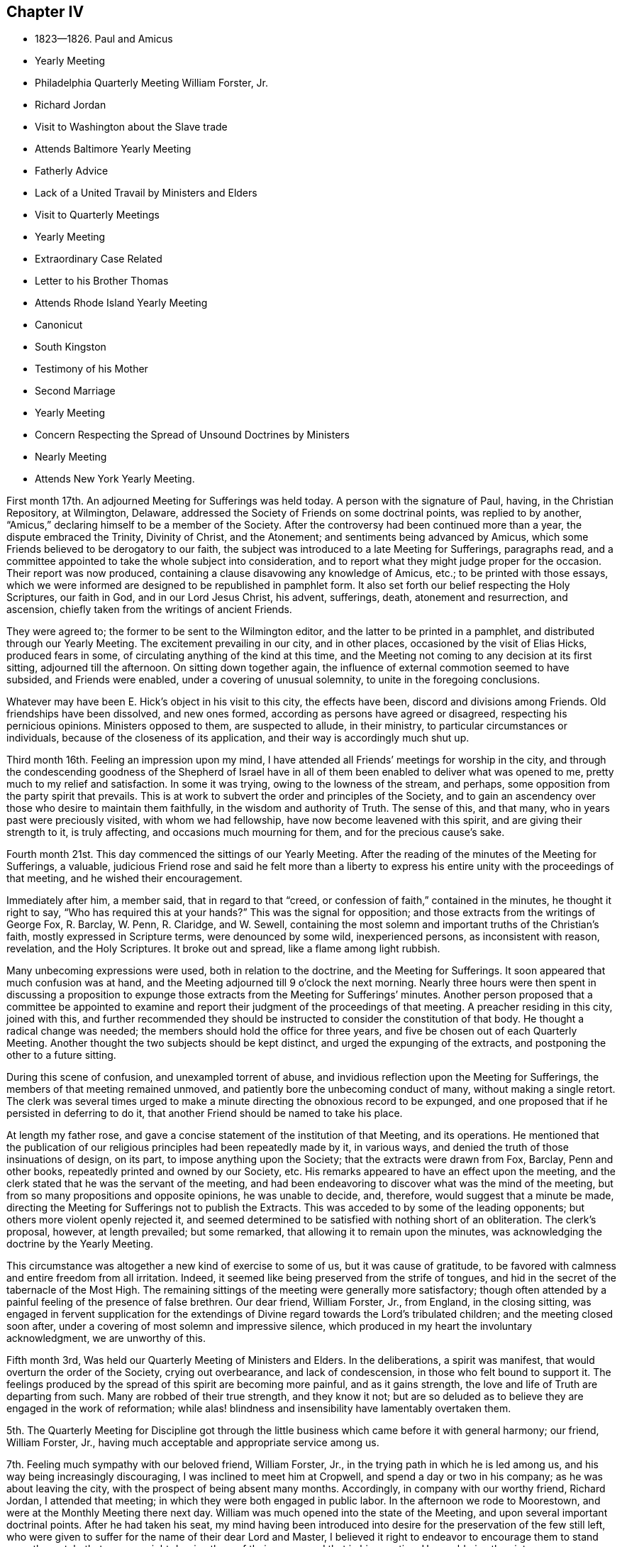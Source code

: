 == Chapter IV

[.chapter-synopsis]
* 1823--1826. Paul and Amicus
* Yearly Meeting
* Philadelphia Quarterly Meeting William Forster, Jr.
* Richard Jordan
* Visit to Washington about the Slave trade
* Attends Baltimore Yearly Meeting
* Fatherly Advice
* Lack of a United Travail by Ministers and Elders
* Visit to Quarterly Meetings
* Yearly Meeting
* Extraordinary Case Related
* Letter to his Brother Thomas
* Attends Rhode Island Yearly Meeting
* Canonicut
* South Kingston
* Testimony of his Mother
* Second Marriage
* Yearly Meeting
* Concern Respecting the Spread of Unsound Doctrines by Ministers
* Nearly Meeting
* Attends New York Yearly Meeting.

First month 17th. An adjourned Meeting for Sufferings was held today.
A person with the signature of Paul, having, in the Christian Repository, at Wilmington,
Delaware, addressed the Society of Friends on some doctrinal points,
was replied to by another, "`Amicus,`" declaring himself to be a member of the Society.
After the controversy had been continued more than a year,
the dispute embraced the Trinity, Divinity of Christ, and the Atonement;
and sentiments being advanced by Amicus,
which some Friends believed to be derogatory to our faith,
the subject was introduced to a late Meeting for Sufferings, paragraphs read,
and a committee appointed to take the whole subject into consideration,
and to report what they might judge proper for the occasion.
Their report was now produced,
containing a clause disavowing any knowledge of Amicus, etc.;
to be printed with those essays,
which we were informed are designed to be republished in pamphlet form.
It also set forth our belief respecting the Holy Scriptures, our faith in God,
and in our Lord Jesus Christ, his advent, sufferings, death, atonement and resurrection,
and ascension, chiefly taken from the writings of ancient Friends.

They were agreed to; the former to be sent to the Wilmington editor,
and the latter to be printed in a pamphlet, and distributed through our Yearly Meeting.
The excitement prevailing in our city, and in other places,
occasioned by the visit of Elias Hicks, produced fears in some,
of circulating anything of the kind at this time,
and the Meeting not coming to any decision at its first sitting,
adjourned till the afternoon.
On sitting down together again,
the influence of external commotion seemed to have subsided, and Friends were enabled,
under a covering of unusual solemnity, to unite in the foregoing conclusions.

Whatever may have been E. Hick`'s object in his visit to this city, the effects have been,
discord and divisions among Friends.
Old friendships have been dissolved, and new ones formed,
according as persons have agreed or disagreed, respecting his pernicious opinions.
Ministers opposed to them, are suspected to allude, in their ministry,
to particular circumstances or individuals, because of the closeness of its application,
and their way is accordingly much shut up.

Third month 16th. Feeling an impression upon my mind,
I have attended all Friends`' meetings for worship in the city,
and through the condescending goodness of the Shepherd of Israel have
in all of them been enabled to deliver what was opened to me,
pretty much to my relief and satisfaction.
In some it was trying, owing to the lowness of the stream, and perhaps,
some opposition from the party spirit that prevails.
This is at work to subvert the order and principles of the Society,
and to gain an ascendency over those who desire to maintain them faithfully,
in the wisdom and authority of Truth.
The sense of this, and that many, who in years past were preciously visited,
with whom we had fellowship, have now become leavened with this spirit,
and are giving their strength to it, is truly affecting,
and occasions much mourning for them, and for the precious cause`'s sake.

Fourth month 21st. This day commenced the sittings of our Yearly Meeting.
After the reading of the minutes of the Meeting for Sufferings, a valuable,
judicious Friend rose and said he felt more than a liberty to
express his entire unity with the proceedings of that meeting,
and he wished their encouragement.

Immediately after him, a member said, that in regard to that "`creed,
or confession of faith,`" contained in the minutes, he thought it right to say,
"`Who has required this at your hands?`"
This was the signal for opposition; and those extracts from the writings of George Fox,
R+++.+++ Barclay, W. Penn, R. Claridge, and W. Sewell,
containing the most solemn and important truths of the Christian`'s faith,
mostly expressed in Scripture terms, were denounced by some wild, inexperienced persons,
as inconsistent with reason, revelation, and the Holy Scriptures.
It broke out and spread, like a flame among light rubbish.

Many unbecoming expressions were used, both in relation to the doctrine,
and the Meeting for Sufferings.
It soon appeared that much confusion was at hand,
and the Meeting adjourned till 9 o`'clock the next morning.
Nearly three hours were then spent in discussing a proposition to
expunge those extracts from the Meeting for Sufferings`' minutes.
Another person proposed that a committee be appointed to examine and
report their judgment of the proceedings of that meeting.
A preacher residing in this city, joined with this,
and further recommended they should be instructed to
consider the constitution of that body.
He thought a radical change was needed;
the members should hold the office for three years,
and five be chosen out of each Quarterly Meeting.
Another thought the two subjects should be kept distinct,
and urged the expunging of the extracts, and postponing the other to a future sitting.

During this scene of confusion, and unexampled torrent of abuse,
and invidious reflection upon the Meeting for Sufferings,
the members of that meeting remained unmoved,
and patiently bore the unbecoming conduct of many, without making a single retort.
The clerk was several times urged to make a minute
directing the obnoxious record to be expunged,
and one proposed that if he persisted in deferring to do it,
that another Friend should be named to take his place.

At length my father rose,
and gave a concise statement of the institution of that Meeting, and its operations.
He mentioned that the publication of our religious
principles had been repeatedly made by it,
in various ways, and denied the truth of those insinuations of design, on its part,
to impose anything upon the Society; that the extracts were drawn from Fox, Barclay,
Penn and other books, repeatedly printed and owned by our Society, etc.
His remarks appeared to have an effect upon the meeting,
and the clerk stated that he was the servant of the meeting,
and had been endeavoring to discover what was the mind of the meeting,
but from so many propositions and opposite opinions, he was unable to decide, and,
therefore, would suggest that a minute be made,
directing the Meeting for Sufferings not to publish the Extracts.
This was acceded to by some of the leading opponents;
but others more violent openly rejected it,
and seemed determined to be satisfied with nothing short of an obliteration.
The clerk`'s proposal, however, at length prevailed; but some remarked,
that allowing it to remain upon the minutes,
was acknowledging the doctrine by the Yearly Meeting.

This circumstance was altogether a new kind of exercise to some of us,
but it was cause of gratitude,
to be favored with calmness and entire freedom from all irritation.
Indeed, it seemed like being preserved from the strife of tongues,
and hid in the secret of the tabernacle of the Most High.
The remaining sittings of the meeting were generally more satisfactory;
though often attended by a painful feeling of the presence of false brethren.
Our dear friend, William Forster, Jr., from England, in the closing sitting,
was engaged in fervent supplication for the extendings
of Divine regard towards the Lord`'s tribulated children;
and the meeting closed soon after,
under a covering of most solemn and impressive silence,
which produced in my heart the involuntary acknowledgment, we are unworthy of this.

Fifth month 3rd, Was held our Quarterly Meeting of Ministers and Elders.
In the deliberations, a spirit was manifest,
that would overturn the order of the Society, crying out overbearance,
and lack of condescension, in those who felt bound to support it.
The feelings produced by the spread of this spirit are becoming more painful,
and as it gains strength, the love and life of Truth are departing from such.
Many are robbed of their true strength, and they know it not;
but are so deluded as to believe they are engaged in the work of reformation;
while alas! blindness and insensibility have lamentably overtaken them.

5th. The Quarterly Meeting for Discipline got through the
little business which came before it with general harmony;
our friend, William Forster, Jr.,
having much acceptable and appropriate service among us.

7th. Feeling much sympathy with our beloved friend, William Forster, Jr.,
in the trying path in which he is led among us,
and his way being increasingly discouraging, I was inclined to meet him at Cropwell,
and spend a day or two in his company; as he was about leaving the city,
with the prospect of being absent many months.
Accordingly, in company with our worthy friend, Richard Jordan, I attended that meeting;
in which they were both engaged in public labor.
In the afternoon we rode to Moorestown, and were at the Monthly Meeting there next day.
William was much opened into the state of the Meeting,
and upon several important doctrinal points.
After he had taken his seat,
my mind having been introduced into desire for the preservation of the few still left,
who were given to suffer for the name of their dear Lord and Master,
I believed it right to endeavor to encourage them to stand upon the watch,
that no man might deprive them of their crown;
and that in his own time He would give the victory over our enemies,
even if it be through suffering.
Richard Jordan followed,
and in a forcible manner labored to show the condescension of the Redeemer,
and the danger those were in, who were crucifying Him afresh,
counting the blood of the covenant an unholy thing,
and doing despite to the Spirit of Grace.
I believe we all left the meeting with heavy hearts,
from the fear that many had been beguiled,
and were in jeopardy of becoming bewildered in the mazes of uncertain speculation,
by following their own unmortified wills,
instead of living under the daily operation of the cross of Christ.

In the afternoon we rode to Josiah Reeve`'s, at Upper Evesham,
where we passed an agreeable evening.
William Forster, Jr., set out next morning for Bass River, and we returned home.

18th. This morning being first-day, I went over to Newtown Meeting,
accompanied by my brother Thomas.
Pretty early in the meeting Richard Jordan rose, and after some introductory matter,
opened the subject of man`'s creation; the purity in which he stood;
the law given for his preservation and his Maker`'s glory;
the penalty attached to the transgression of that law,
and the consequences affecting himself and his posterity.

By sin he lost the Divine life, wherein he held sweet communion with his Maker;
but the Son of God offered himself a ransom for fallen man, to be manifested in due time,
and procured for him the opportunity,
and the means to enable him to work out his salvation.
As in Adam all died, so in and by Christ, shall all be made alive; that is,
all who are obedient to the requirings of his Holy Spirit,
shall be renewed up into the image of God, and made alive unto Him.
The Apostle testified, "`You are not your own, you are bought with a price;
therefore glorify God in your body and in your spirit, which are God`'s.`"

If Adam`'s natural life alone had been spared, he remarked,
he would still have remained in a state of separation from God;
as he possessed no power whereby he could restore himself to
that Divine spiritual life which he lost by transgression;
and, therefore,
the means through which his restoration to the Divine communion was to be effected,
must also have been provided, agreeable to the declaration,
"`He that spared not his own Son, but delivered Him up for us all,
how shall He not with him freely give us all things.`"
"`And because you are sons, God has sent forth the Spirit of his Son into your hearts,
crying, Abba, Father.`"

My mind was brought under exercise,
in feeling the lifelessness and barrenness which predominate among many there;
produced by frequent disobedience,
and despising the many favors which a long suffering God, had from time to time,
extended to them, immediately and instrumentally.
The language was brought to view,
"`You only have I known of all the families of the earth,
and therefore I will punish you.`"
I was enabled to discharge myself pretty fully.
Richard Jordan appeared in supplication, and I hope some profitable impression was made.

23rd. Having been appointed, with several other members of the Meeting for Sufferings,
to obtain information respecting the foreign trade in the natives of Africa,
two of us set off this day at noon for Washington,
and arrived there in about twenty-four hours.
By the open, frank attentions of the Secretary of the Navy, and several of his clerks,
we had access to the public documents upon the subject,
and made such transcripts as we thought would be interesting and useful,
to show the present state of that horrible traffic; and returned home in about a week.

Sixth month 22nd. Feeling a draft in my mind, I attended the meetings in the city,
and the Monthly Meeting of Frankford.
Some humiliating feelings were passed through, which tended to diminish self-dependence;
but through all, I had reason to believe that the good Hand was still extended,
even towards a rebellious gainsaying people,
to gather them to the teachings of Christ in themselves;
that thereby they might have spiritual food in their own houses,
and water in their own cisterns.

Tenth month 15th. Having a concern to attend the meetings in this city,
I went accordingly to them all, and whatever effect may have been produced upon others,
I derived some instruction in the exercise of the gift of Gospel ministry.
In the first meeting, the matter opened before me, as I thought,
too slowly to be accompanied with the evidence that it was of Divine origin,
which I desired.
Sometimes I was ready to fear I should stop and close in confusion.
But as I endeavored to be composed and steady in my mind, the openings continued,
until I believed my duty was discharged.
I felt calm and peaceful.

The strait into which I had been brought, remained with me several days,
and had a useful effect; and to the close of this service,
I was more and more favored with the Master`'s help, and no doubt,
it tended to enable me to bear these favors, without being puffed up with them, as poor,
weak mortals are too apt to be.
It also increased my dependence upon, and confidence in the Divine openings of the gift;
by which I was enabled to speak more deliberately,
and to avoid alarm when matter did not flow as fast as I wished,
or the sense of power was not as strong as I desired.

We have great cause to put our trust in the great Shepherd of the sheep,
who is altogether sufficient for his own work, and will take care of it and of us too,
as we faithfully follow and rely upon Him.
He will not only put us forth, but go before, qualifying as He shall see meet,
for the work whereunto He has called us, gradually enlarging the gift,
and instructing us in the right use and improvement of it.
On the 13th I attended Haddonfield Monthly Meeting,
where we had the company of Micajah Collins.
It was to some of us a serious time, and we hoped an awakening one to some there.

Eleventh month 6th. Having attended the Yearly Meeting of Baltimore,
with a minute of unity of the Monthly Meeting, I returned home some days since.
Being the first religious visit with a minute, I felt more than usual on the occasion;
desiring I might be preserved from everything, either in meeting or out among Friends,
that would injure any one, or the cause in which I professed to be engaged.
A reserved deportment is an unwelcome restraint to young people,
whose minds are not under the tendering visitations of Heavenly good;
and it is a trial to apprehend that our company produces this kind of feeling in them.
But although cheerfulness, rightly tempered, is at times,
properly the innocent clothing of the devoted mind,
yet there are seasons when we are called to mourning,
and the tongue seems as if it would cleave to the roof of the mouth.
Subjects for conversation vanish, and we sit as objects of wonder or ridicule.

This is mortifying to the pride of our nature;
but it is nevertheless useful to ourselves,
and may be also to some whose conditions we are not fully aware of.
It is not a pleasant thing to be a savour of death unto any,
and unless our sufficiency for these things is derived from above,
we may turn aside into what is not convenient for ourselves or others.
To maintain a steady exercise of spirit, contributes to preserve our own strength;
and may minister a savor of life to some whose souls are secretly bowed,
when their exterior would not indicate such a state.

I think the Meeting was generally favored with the overshadowings of Divine good;
by which the faithful were enabled in good measure to keep down wrong things,
and the meeting preserved in a solid frame.
It was not a time for rejoicing,
as it felt as if the power of Truth rose very little
higher than to keep unsettled spirits in subjection;
while some were clothed with a sense that a
disposition secretly prevailed to change laws,
and customs, and principles heretofore owned and established by the great Head himself.
Indeed, it seemed that unless He who rules with a rod of iron, and dashes in pieces,
as a potter`'s vessel, whenever He sees fit,
should manifest himself in a remarkable manner,
for limiting the raging waves of the sea of unbelief,
our Society will be overspread in this country,
from north to south and from east to west, with the desolating ravages of that spirit,
which is adulterated from the innocent life,
and seeks to draw from the faith and simplicity of the gospel of Christ,
into a dependence upon and conformity with the fallen wisdom of man.
Its baits and snares are many,
generally concealed under the guise of greater spirituality,
and freedom from all entanglement by doctrine and church order and government.
It is very confident of its own,
and ever ready to condemn or lightly esteem the service of others,
who see into its devices and testify against them.

When about leaving home,
my beloved father wrote me a note on something he wished attended to,
to which he subjoined the following useful hints:
"`Attending a Yearly Meeting exposes to much company;
and watchfulness against a great deal of conversation seems peculiarly needful,
lest weakness through that channel be introduced into the mind;
and in meetings I have found it most conducive to a right getting on,
to keep my mind as much as possible to an inward exercise.
In this state,
you will experience a qualification to discover
the openings or shuttings of the Divine hand,
and only to move when He puts forth; and when He gives ability,
make use of it in simplicity and faithfulness,
not regarding or forecasting what this or that one may say or think;
for it is the Lord`'s power alone,
that is the authority of all our meetings for worship and discipline.`"

14th. In company with my brother Thomas, I attended the Quarterly Meeting at Salem,
on the 12th and 13th. A deep united travail among ministers and elders,
both in their select meetings and those for worship and discipline,
that we might experience the baptism of the One Spirit,
by which alone we are baptized into one body,
and enabled to drink together into the same Spirit, is much needed among us.
Too many are great strangers to it, and appear scarcely to understand what it means.
Oh! the need there is for us individually,
to strive to keep near to the Master out of meetings,
that we may become acquainted with his voice, and witness his preserving power,
to keep us clean from the various defilements which
arise from an alliance with the spirit of the world;
then we should be better prepared to come together in a lively state of mind,
to engage in the work the Lord would assign to us.
It is only as we apply to our holy Head for his help and instruction,
that we can grow in grace and the knowledge of the Son of God.
All speculations on this knowledge are totally incompetent to
furnish one glimpse of his transcendent glory,
or to remove doubts with which the unregenerate soul is surrounded.
These truths were held up to view, under a little renewed ability,
derived from his exhaustless treasury,
though accompanied with feelings that there were impediments
to the free arising of the power of Truth into dominion.

1824, Second month 2nd. In our Quarterly Meeting we had the company of our friends,
William Forster, Jr. and John Justice of Bucks County.
It was attended with painful feelings, from the prevalence of a disorganizing spirit,
covertly at work, to unsettle the unwary,
and to strengthen those who are enemies to the cross of Christ,
and consequently to good order and sound judgment in the church.
Sensible that the Divine life and power of Truth were oppressed,
the honest-hearted were bowed in spirit,
and kept in a state of silent waiting and suffering.

One of the unsettled, members said, the knowledge of the Scriptures puffed up;
they made hireling ministers, and had done more hurt than good in our Society;
and he was not easy to apply the word holy to them:
this was a plain indication of the evil spirit of unbelief at work among these people.

The power of Truth appeared to gain but little ascendency,
yet these disturbers were so kept down,
that the meeting passed over without any material difficulty,
except the painful sensations produced by those remarks.

15th. On the 7th, I left home for Springfield, attended that meeting,
and on the 9th proceeded to Concord, and was at their Select Quarterly Meeting.
The unsoundness of some elders was plainly alluded to,
and the great loss arising therefrom to persons in the station of ministers,
especially the young and inexperienced.
How is it possible for elders to judge and to
decide rightly of the soundness of ministers,
when they themselves have departed from the Christian faith,
and gone into uncertain speculation, and a worldly spirit?
In the forepart of the meeting next day, I had something to say, by way of ministry;
but being under some fear of going beyond the commission,
I was afterwards apprehensive I took my seat too early.
It was in backwardness, I attempted to speak in so large a meeting;
but I derived some instruction on the necessity of faithfully doing our duty,
without improperly giving way to the fear of man.
Yet even in this, I believe there may be a snare;
as some who say they are not to fear or regard men in their religious duty,
run out into great activity, to the burden of the church,
and thereby dissipate what little tenderness and godly fear they were once favored with.

I stayed the meeting for worship held at Concord, the following day, the 11th,
in which William Forster, Jr., had close, searching service;
fifth-day was with him at Birmingham,
and went from there in the afternoon to my brother`'s. The review, upon the whole,
afforded peace.

Third month 10th. Having for some weeks had my mind
turned towards Haddonfield Quarterly Meeting,
I gave up to go this morning, after thinking I was released from it;
having no will to go or stay distinct from doing the Divine will.
Although nothing remarkable occurred in either meeting,
I was well satisfied on my return, that I was led there.
The unmerited mercy of the Shepherd of Israel,
in still continuing his goodness and favors to us, however undeserving,
was felt and held forth; but He might be so slighted by frequent disobedience,
as to withdraw his kindness,
and the gifts which He had bestowed for the good of individuals,
and of the Society at large, and for the glory and renown of his great Name.
There was some exercise felt in the meeting for discipline,
for the preservation of that which was ready to die,
and for restoring the waste places in the walls of Zion.
But the lack of a more general living concern and united travail,
makes it laborious work, and the little apprehended benefit is discouraging;
yet I hope those who prefer Jerusalem above their chief joy,
will hold fast their confidence in the Lord`'s power and goodness;
believing he will yet make the courts of Zion to flourish,
and give them to see the desire of their souls, and be satisfied.

Fourth month 17th. The Yearly Meeting of Ministers and Elders commenced this day.
Some Friends had acceptable service, tending to enforce the practice of inward,
reverent waiting in our religious meetings;
which will contribute more to gather the people than the mere expression of words.
The replies to the Queries,
exhibited a low state of the inferior Meetings of Ministers and Elders,
as regards unity and blameless conduct among men, in some places.

On first-day morning, the 18th, Isaac Stevenson, from England,
who was present at Pine Street Meeting,
bore a clear and unequivocal testimony to the divinity of Christ,
and the efficacy of his propitiatory sacrifice;
that it is through much tribulation the righteous enter the kingdom;
but there are seasons in which they are permitted to have a
foretaste of the joys which shall be hereafter revealed;
that as the glory of the latter house was to transcend that of the former, the humble,
faithful traveler at times experiences the glory of the Lord revealed in his soul,
to his unspeakable consolation.

On second-day, the 19th, we began the business of the Yearly Meeting;
when the reading of the usual epistolary correspondence
brought a solemnity over the meeting;
renewing the evidence that unity still subsists between
the various parts of our widely extended Society.
The sittings on Third-day were generally occupied in hearing the
reports and considering the state of the subordinate meetings,
as set forth in the replies to the Queries; during which much was said to edification.
Fourth-day morning, the Select Meeting concluded its sessions.
A proposition from the Southern Quarterly Meeting,
which is located in the State of Delaware, where slavery exists,
that a rule of discipline should be made against
Friends hiring slaves for the profit of the owners,
was referred to a committee; and at a future sitting, a rule was adopted,
authorizing Monthly Meetings to disown those members
who could not be persuaded to desist from the practice.

A woman Friend^
footnote:[Elizabeth Robson]
who came into our meeting in the afternoon,
was extensively engaged in speaking to those members who had partaken,
or were in danger of eating, of the fruit of the tree of unbelief.
She related the case of a young man of very superior talents and advantages,
who spent much time to ascertain and decide upon
the religious principles he should adopt;
when before he was aware, he had so imbibed the spirit of unbelief,
that he became darkened and bewildered to that degree,
his mind could settle upon no fixed principles.
He adopted the infidel opinion that we are not
bound to believe what we cannot comprehend;
and then rejected the plain testimony of the Holy Scriptures, to the sacred,
mysterious truths of the gospel of salvation, by our Lord and Savior Jesus Christ.
It pleased the Lord to lay him upon a bed of languishing; he lingered long,
and finding himself destitute of all foundation for the
hope of future happiness in the world to come,
his state of mind became awful.
Ardently desirous of some evidence upon which he could rest his hope of salvation,
and yet utterly incapable of believing the unutterable truths
he had so long accustomed himself to doubt or call in question,
he was led at last fervently to pray,
that the Lord would be pleased to grant him some assurance of their reality.
After a long season of bitter conflict, his prayer was heard;
his mind was furnished with a degree of the true faith,
which is of the operation of the Spirit of God in the heart;
which had once been tendered by it, and long since lost.
Now he could receive the doctrines of the Scriptures,
which had been to him as sealed with seven seals; and at his desire,
they were frequently read to him, with some other religious books, I think she said,
sometimes in the middle of the night.
He became like a weaned child; all dependence upon reason, or any other power of his own,
was utterly renounced, and as a new-born babe, he now received, with meekness,
the engrafted Word, which is able to save the soul;
rejoicing in the means which a gracious Creator has provided,
as helps in the way and work of salvation, through faith in our Lord Jesus Christ.

The false position which the young man had unwisely adopted, was controverted at large:
and individuals in the meeting were feelingly and fervently labored with,
to guard them against an evil heart of unbelief,
and to convince them of the dangerous consequence of
attempting to weaken the testimony of the Holy Scriptures,
and thus destroy the faith of others,
in the doctrines of life and salvation by Jesus Christ.

The remaining business of the Yearly Meeting was
satisfactorily disposed of in three sittings,
closing on sixth-day evening.
There was much cause for humble acknowledgment
to the God and Father of all our sure mercies,
for the signal and continued extension of his Divine regard to us,
throughout the sittings of this meeting; clothing the minds of many with a solid,
steady travail, for the welfare and stability of the church;
and granting the evidence of his power and authority presiding over and among us.
It seemed to confound the wisdom of the carnally wise,
and to bring to naught all the plans which had been devised against the peace,
order and government which have so long prevailed in our religious Society.
I trust it will prove as food that shall be found again after many days;
and as a stay to some who have been too easily
tossed to and fro by the windy doctrines of men.

Fifth month 3rd. Our Quarterly Meeting for Ministers and Elders was held.
In the meeting for business, R. Jordan was acceptably engaged,
bearing a full and clear testimony to our blessed Savior,
both as to his Godhead and manhood.

23rd. Within the last two weeks, I felt a concern to attend all the meetings in the city,
and though considerable discouragement was in the way, I gave up to the prospect,
and was enabled to get through to tolerable satisfaction.
A greater now of strength and matter was afforded at some times than at others,
and when the stream seemed low, it tended to humble and keep me low with it.
The work under such dispensations, is more mortifying,
though not the less salutary to the preacher as well as hearer,
provided we are steadily kept under Divine guidance.
I hope it was the case in a good degree,
and I at least derived some instruction in the course of the visit,
in which there seemed to be some enlargement of the gift.

My brother Thomas being absent, in company with Isaac Stevenson,
on his religious visit to this country, in one of the letters which passed between us,
was the following paragraph, which I wish to preserve;
as it contains an exercise I have sometimes felt
for the preservation of my brothers and sisters,
and our right improvement of the talents and favors that have been dispensed to us:
"`I have been often led to reflect upon the many favors which have
been conferred upon our family by a merciful and beneficent Creator.
Although temporal riches have not fallen to our trust,
yet a plentiful supply of the necessaries and comforts of life has been within our reach;
and while these have been thus bestowed for our own accommodation,
we have also possessed the means to fulfill the duties of social life,
and to contribute to meliorate the distressed condition of others.

But above all these, are to be acknowledged the gifts of the Holy Spirit.
Our parents being visited in early life by the Day-Spring from on high,
and with sincerity of heart faithfully yielding to these visitations,
were entrusted with precious gifts; not only designed for their blessing,
but fitting them for exemplary usefulness in the church of Christ.
Through their faithfulness in bearing the cross,
and suffering with the despised followers of the Lamb,
they have obtained an honorable station in the church; ruled well in their own family,
and by their example and precepts, have placed a weight of religious obligation upon us,
their children.
Where much is given much will be required.

He who has thus signally favored us with such valuable parents,
as well as with spiritual gifts, will look for fruits in their season;
and if we are not found in the footsteps of Christ`'s companions, no natural connections,
nor descent from virtuous parents, will remedy the defect, or be admitted as an excuse.
It will be useless to imagine that the faithfulness of dedicated parents,
will preserve us from the evils that abound in the world,
or shield us for neglect of the means put into our hands,
from the just and awful inquisition for the use we have made of our Lord`'s goods.
I often feel desirous we may lay these things deeply to heart;
that being convinced of the indispensable necessity of
dedicating ourselves wholly to the Lord`'s service;
and under the sense of our continued need of Divine preservation,
we may in humility and reverence, implore Him from day to day,
for fresh supplies of his Holy Spirit, to enable us to follow Him in the regeneration,
and to fill with propriety whatever station He may design for us in his church.
Being thoroughly washed and purged from every defilement, we should thus become living,
experimental witnesses of the efficacy of his Grace;
and prepared in truth to declare to others,
what our eyes had seen and our hands had handled of the good Word of life.
May we then, my dear brother,
not seeking to adorn ourselves in any manner
with what has been dispensed for our stewardship,
but in true humility of heart, seek the Lord`'s honor above everything else;
and then He will continue the blessing which rested upon the head of Joseph,
unto the utmost bound of the everlasting hills.`"

Sixth month 19th. At our last Monthly Meeting,
I obtained a minute of its concurrence to attend
the Yearly Meeting to be held in Rhode Island,
and a few meetings in the neighborhood of Newport.
On several accounts, the Yearly Meeting was a very exercising time.
In that for worship, held on first-day,
some disaffected persons interrupted the solemnity,
with their unsavory and unauthorized communications.
The reports indicated that love and unity, and the attendance of public worship,
were at a low ebb in some places.
Considerable counsel was extended by our friends William Forster, Jr.,
and Isaac Stevenson, of England, and others;
which appeared to be acceptable to many Friends, and in which I had some little share.
But the lack of feeling and clear discernment on the part of some others,
was very affecting; which with observations made by some persons, made several sittings,
seasons of painful exercise and mourning.
Friends are very generally opposed to the wild pretensions of these visionary,
ranting spirits,
and seem resolved to maintain the discipline and order of the Society over their heads.
Many have suffered deeply by them, and I hope with a good degree of patience.
Friends were encouraged to stand firm,
and to treat with offenders in the restoring spirit of meekness;
waiting upon the Head of the Church, to feel their own incapacity for the work;
that in the spirit of prayer and supplication,
they might apply to Him for Divine aid to labor
successfully for the help of their brethren;
and thereby raise a testimony in the hearts of the rebellious,
that their restoration to the footsteps of the flock,
was the primary object of their concern.

The business was finished on fifth-day evening, and after such occasions of suffering,
it afforded comfort to be favored with a peaceful satisfactory close; our dear friend,
William Forster, Jr., being engaged in fervent supplication for the different classes;
that we might be concerned to fill up faithfully the various measures of assigned duty;
experiencing strength and preservation in our different allotments,
however distantly separated from each other.
Friends manifested much kindness, particularly our much valued and attentive hostess,
Abigail Robinson, at whose house, my brother Joseph Rhoads and myself,
were very agreeably accommodated.

Having a meeting appointed on Canonicut Island, where a few Friends reside,
we went over on sixth-day morning, and attended it.
Being the first I had held of that description,
it was felt to be a serious matter for me;
but believing the only ground on which we can safely move, is that of simple obedience,
I was preserved in calmness and dedication to the Lord`'s will;
wherein I was enabled to discharge myself of what appeared to be opened for the people;
and as I was a child in the work, He who knows how to lead forth his children,
dealt with me according to my capacity; neither trusting me with great things,
nor failing to afford the consolation of peaceful tranquility throughout the day.
The Friends there appeared to be satisfied.

We attended the Western Meeting at South Kingston on first-day;
the Monthly Meeting at Tower Hill on second-day, and on third and fourth-days,
had appointed meetings at Richmond and Hopkinton.
The last was a favored time, in which the love and life of the Gospel were felt,
and flowed freely towards the people;
it was quite unexpected to me to be thus favored in the close,
but it seemed to be granted as an encouragement
to future dedication to the Master`'s will.
The people were much tendered, and an elderly man, who I supposed, was not a member,
said it was the doctrine he had believed for forty years.

Ninth month 5th. My dear mother having been much
confined with sickness during the last seven months,
so far recovered, as to be able to attend our meeting a few times in the past four weeks.
This morning she was engaged to declare that our Lord Jesus Christ, is the Way,
the Truth, and the Life, by whom alone our salvation is to be effected.
She said "`She was never before so fully prepared to bear testimony to the excellency,
the wisdom, and the blessedness of the Gospel plan: that Christ was the way,
she was bold to declare, and that it was a precious thing to have faith in Him.`"
Speaking of the hope of the true believer, she observed,
that at a time when she apprehended herself on the confines of the grave, "`I said,
what a blessed hope! and any other hope of salvation than by
and through the mediation of our Lord and Savior Jesus Christ,
will prove like the hope of the hypocrite, that shall perish.
When brought to such a crisis as this, having experienced our own wills,
lusts and affections,
reduced by the operation of his grace--that grace which
came by Jesus Christ--and nailed to the cross,
in some little degree comparable to his body being nailed to the outward cross,
in which we might say, if this cup may not pass from me, not my will but yours be done,
then are we prepared to acknowledge that it is not by anything we have done,
but all of the mercy of God; not by works of righteousness which we have done,
but according to his mercy He saves us; by the washing of regeneration,
and the renewing of the Holy Ghost.`"

Such a testimony to the Gospel of salvation;
and the entire uselessness of man`'s righteousness,
which he performs in his own time and strength,
delivered by one who seemed to be raised from the dead, I thought was worth preserving.
It shows the continued goodness of the Heavenly Parent,
in authorizing his servants to publish the glad
tidings of peace through his well beloved Son,
even to a rebellious and gainsaying people, whether they hear or forbear.

After the decease of my dear wife, I continued unmarried between nine and ten years;
during which I passed through many dispensations, designed, I trust,
to promote my growth in the work of salvation,
and prepare me for the service to which the Lord would call me in his church.
At one time when my mind was under deep plunges,
and with little sense of the Lord`'s presence and supporting power, our friend,
Elizabeth Robson, came to our meeting at Pine street;
and as I sat under such feelings stripped of all good, I said in my heart,
if she would rise and utter the expressions of our blessed Savior to Peter,
it would be a convincing confirmation that I was not entirely forsaken.
Soon after the thought had passed through my mind, she rose and began with these words,
"`Simon behold, Satan has desired to have you that he may sift you as wheat,
but I have prayed for you, that your faith fail not.`"
It was very striking to me, and tendered my spirit,
reviving my faith and dissipating those fears with which I had been assailed.
It seemed an evidence of the reality of the communion of exercised spirits,
still continued in the church of Christ.

My thoughts having been drawn towards my beloved friend Elizabeth Barton, a minister,
daughter of John and Rebecca Barton, with a view of proposing our marriage,
the prospect of entering again into the marriage covenant,
was not less serious than in the former union;
and brought me into strong desire to do nothing
but what was according to the Lord`'s will;
often looking to Him for evidence of the propriety of such a movement;
which I believe was also her sincere concern.

My dear friend having a religions draft to attend Baltimore Yearly Meeting,
she was accompanied to it, in the Tenth month, by our valued Friends,
Josiah and Elizabeth Reeve, who were like parents in the Truth to both of us.
The Lord equipped and anointed her for the work she was engaged in,
much to the satisfaction of Friends there, and to her beloved companions.

Our marriage was accomplished after her return from this visit, at Newtown, N. J.,
on the twenty-third day of the Twelfth month, 1824;
at which time we were favored with a solid satisfactory meeting,
under a sense of the owning presence of our blessed Lord and Master.

1825, Fourth month 18th. Our Yearly Meeting began on this day.
The epistles from the different Yearly Meetings were read,
to the comfort and strength of the meeting.
A proposal that "`All important appointments should be made for a limited time,`"
was introduced to the Yearly Meeting by the report of one of the Quarterly Meetings.
It was a favorite scheme with the followers of Elias Hicks.
The opposition made to his principles by the Elders of Philadelphia,
having been the beginning of difficulty to him in spreading his unsound notions,
by rousing up many in the Society to examine and to reject them,
as subversive of the fundamental doctrines of Christianity,
and the peace and discipline of our Society, he had expressed at different times,
his repugnance to Meetings of Ministers and Elders, and the Meeting for Sufferings;
saying they were blocks in his way and must be removed.
Considerable discussion followed the opening of it to the meeting.
The friends of Elias Hicks labored hard to induce the
meeting to take hold of the proposition;
but after much time spent on it, a minute was made,
that way did not open to take any such step.

It was very obvious that the design of introducing this subject,
was to pave the way for the formation of such a Meeting for Sufferings,
as would publish and spread these anti-christian sentiments;
and to remove all elders who had or should discountenance Elias Hicks,
and other ministers who held his opinions.

Ministers who preached the doctrines of the New Testament,
would be subjected to the same treatment.
The plea that such had "`become burdensome,`"
advanced by one of them during the discussion,
and, in their estimation, had lost their gifts, would be sufficient to remove them.
Unsound principles might thus be propagated with impunity,
and libertinism and ranterism would, in places, overrun the Society.
Thus the beautiful and excellent order,
which the Head of the church has instituted in our Religious Society,
and the hedge erected as a defense upon the glory, might be destroyed;
and the members become a prey to the wild schemes and
imaginations of every ambitious pretender to superior light.

Much concern was felt by many Friends, respecting this Yearly Meeting.
Although we were not favored at all times,
with such a covering of solemnity as we might desire, those restless people,
notwithstanding their exertions to support their own plans, were entirely defeated;
they did not gain a single point;
and Friends rejoiced in a sense of the preservation
still extended to us in this large annual assembly,
by our holy Head and High Priest.

Fifth month 25th. At our Monthly Meeting, held this day,
a Friend opened a concern with which his mind had been long impressed,
respecting the spreading of unsound principles among the members, by various means.
He thought it his place to open the subject,
that we might consider whether it was the duty of the meeting to adopt any
measures to guard the members against their pernicious tendency.
Several spoke in favor of something being done
to warn the members of the dangerous opinions.
Nothing, however, was agreed to be done at present;
yet the opening and spreading of the subject before the meeting,
showed that Friends were alive to the dangerous tendency of the sentiments of Elias Hicks,
and it will gradually prepare for decisive measures in due time.

Eighth month 1st. Our Quarterly Meeting was a time of debate,
on the case of a substantial elder whom the
Green Street Meeting had attempted to displace,
under the plea that he was out of the unity,
on account of his joining with the sound elders among us,
in declaring their disunity with Elias Hicks.
Some tried to dismiss the case from the notice of the Quarterly Meeting,
but not succeeding, it was referred to the next meeting.

Tenth month 25th. I attended the Northern District Monthly Meeting,
where we had the company of Elizabeth Robson, from England.
Her labors in the first meeting, and in the men`'s Monthly Meeting,
I thought were well adapted.

26th. E. Robson was with us at our Monthly Meeting very satisfactorily,
and appeared to have a just sense of the states of many.

1826, First month 25th.
Having had my mind drawn at different
times to visit the meetings in the country,
belonging to our Quarterly Meeting,
I mentioned it to the Monthly Meeting informing that as
Radnor Monthly Meeting was within a convenient distance,
I had attended the meetings composing it, except one;
but although the discipline gave me liberty, I did not feel easy to visit the others,
without the consent of the Monthly Meeting; being little known among them as a minister.

The experienced and weighty part expressed their unity,
and approbation of granting me a minute.
But those dissatisfied members objected to a minute being given,
yet some were willing I should go without one; and persisting in their opposition,
it was not minuted,
and I informed Friends that I should not be easy
to attend to the concern without its concurrence,
expressed in writing; the prosecution of it will, of course, be deferred.
Suffering for well-doing will be of use to those who rightly endure it,
in a true Christian spirit.
I desire to be favored with this, and to manifest the fruits of it towards others,
even my inconsiderate opponents.

Second month 6th. Being convinced that the principles of infidelity
have taken root in some members of our religious Society,
and that it is much to be attributed to an unauthorized ministry,
as the subject rested with weight upon my mind,
I was induced to open it in our Select Quarterly Meeting, on the 4th,
I expressed my fears that there were those among us, who, with or without design,
were giving encouragement to the growth of these principles.
The practice of dwelling particularly on passages of Holy Scripture,
which relate to the manhood of the Lord Jesus, and in clipping others,
in which his Divinity is set forth, tended to inculcate those sentiments of unbelief,
and settle the young people in a disposition to slight
some of the fundamental principles of Christianity.
They were quick in discerning those departures, which have an injurious tendency.
I had been told by one person that he did not see how the
sufferings and death of Christ could affect his salvation.

This was one evidence of the effect of these unsound opinions; and it was also said,
"`We are not bound to believe what we cannot understand.`"
While some were holding up the doctrine of Christ in us the hope of glory,
which is a true, sound, gospel doctrine,
they were detracting from the high and holy character of the Lord Jesus;
in striving to weaken or destroy the faith of the
people in his sufferings in the prepared body,
as of no avail in the salvation of mankind.
Friends were warned against this desolating spirit;
that however some might be soaring above others, and drawing persons to them,
the time would come when all would be brought down,
as into the valley of Jehosophat where the Lord would plead with all flesh,
and show some the awfulness of endeavoring to lessen and detract from
the character and offices of our Lord Jesus Christ.

Fourth month 15th. This morning the Yearly Meeting of Ministers and Elders commenced.
Richard Jordan bore testimony to the Divine origin and excellency of the Holy Scriptures.
He expressed his thankfulness that Divine Goodness had influenced his prophets,
and messengers and apostles to record the creation of the visible world,
and his dealings with man from the beginning;
that the outward creation was analogous to the spiritual;
so that even the apostle declared that it displayed the invisible power of the Creator;
and the experiences of the righteous corroborated each other;
and under the Divine influence,
they owned the testimonies of the Holy Spirit which had gone before.
He repeated the first verse of the Epistle to the Hebrews,
and particularly dwelt on the value of the record, that God had, in the last days,
spoken unto us by his Son, whom He had appointed heir of all things.

Elizabeth Robson followed him in testimony to the promise of the Messiah,
at the fall of Adam; renewal of that promise to Abraham;
the prophecy of it by Jacob respecting Judah;
and the more minute description of the character
of the Redeemer by the succeeding prophets.
She showed the fulfillment of those prophecies in Jesus Christ;
his rejection and contemptuous treatment by the Jews,
and their final assent to his crucifixion.

That He thus bore our sins, as the great propitiatory sacrifice,
without the gates of Jerusalem; and that it was the gospel commission to the apostles,
and to every true minister of Christ down to this day,
that repentance and remission of sins should be
preached in the name of our Lord Jesus Christ.
She closed her communication with expressions of
great sympathy with a tried remnant among us,
and the firm belief that these, as they kept on the immutable foundation,
would be preserved; that a poor despised remnant would be raised up in our Society,
who should stand for the honor of the great Name;
and that to these the Lord would be for a crown of glory and a diadem of beauty.

16th. This morning, first-day, we had the company of our friend, Elizabeth Robson,
at our meeting.
She bore a plain testimony to the Redeemer and Savior of men;
and expressed her sense of those present,
who were endeavoring to fence themselves in a confidence in themselves,
and were resisting the knockings of Christ, to gain an entrance in their hearts;
and she pressed the necessity of yielding thereto, as time was fast spending,
and it was a gift to be accounted for.
John Parker followed in a short, lively testimony;
and she concluded the meeting with solemn and affecting supplication,
both for those who were thus hardening themselves
against the reproofs of the Spirit of Christ,
and for those who counted nothing too dear to part with for his name`'s sake.

17th. Soon after the opening of the Yearly Meeting,
Richard Jordan spoke on the different sounds there are in the world;
and whether of pipe or harp,
it was necessary we should have our spiritual
senses exercised to distinguish between them.
If the trumpet gave an uncertain sound, who would prepare himself for the battle?
He showed the difference between the first and second Adam;
the first was of the earthy earthy; the second the Lord from heaven;
the first was made a living soul, the second was the quickening Spirit.
It was by the latter, the soul was made alive, and without it,
it would be in a state of spiritual death.
He bore testimony to the blessedness of having the Holy Scriptures;
and mentioned the expressions of Peter, respecting Paul`'s writings, which, he said,
the ignorant and unlearned wrested, as they did the other Scriptures.
That man, by all his powers, was unable to comprehend spiritual things.
He must be renewedly quickened, taught in the school of Christ;
or in his ignorance going about to unravel the mysteries of the Gospel,
he would involve himself in perplexity.
This was the sentiment of the Society, in the beginning.
They set out with no new mystery, but owned the doctrines of the Gospel,
as they were promulgated by our Lord and his apostles, etc.

18th. This morning the attention of the meeting was
principally occupied with the subject of the slave trade;
and besides a minute expressive of the unity of the meeting
with the proceedings of the Meeting for Sufferings,
prepared yesterday and read this morning, it was agreed the clerk should prepare another,
descriptive of the concern of the Yearly Meeting, as evinced this morning;
and referring to the particular care of the Meeting for Sufferings,
the subject of the slave trade, foreign and domestic.
The Queries were taken up in the afternoon,
and proceeded in as far as the fourth and fifth.

Feeling my own mind brought under some religious concern,
I observed that I believed there was no religious Society,
that had a more just estimate of the character and
value of the Scriptures than the Society of Friends.
That although we did not call them the Word of God,
because that title belonged to our Lord Jesus Christ,
yet we believed that holy men of God wrote and
spoke them as they were moved by the Holy Ghost;
and the more we were under the influence and government of that Grace and Truth,
which came and comes by Jesus Christ, the more we should value them.
I stated, as an evidence of the high estimate set upon them by our Society,
that we had a rule of discipline,
that any one denying the Divine authority of the Holy Scriptures,
was subject to disownment, if he could not be brought to acknowledge his error.
By the Query which we had just heard,
this meeting indirectly advises its members to
be in the practice of frequently reading them.
This, I stated, was conclusive proof that Friends set a high value upon them;
and warned some against calling them a dead letter, having no life in them.
The more we were under the influence of Divine life in ourselves,
the more comfort and strength we should find in reading them.
To these the experiences of the holy ancients were peculiarly valuable.
They are profitable for doctrine, for reproof, for correction,
and instruction in righteousness, that the man of God may be perfect,
thoroughly furnished unto all good works; being able to make wise unto salvation,
through faith which is in Christ Jesus.
In proportion to the various means dispensed in inscrutable wisdom and unmerited mercy,
for our aid in the work of salvation through the Holy Spirit,
would be our responsibility; and at some period,
an awful account must be rendered for the use of them.
The meeting was very quiet and attentive;
and a Friend followed and confirmed what I had said as correct; and added,
that the Society had always held them as a test of their doctrines,
and expected Friends to be in the practice of frequently reading them in their families.

21st. The remaining business was attended to on the 19th, 20th, and this day.
Upon the whole, the meeting was preserved in much quiet throughout its sittings;
but notwithstanding we had cause to believe that Divine mercy was roundabout;
still keeping us from anarchy and confusion;
there was a constant painful sense of a dark spirit, secretly at work in many,
that was waiting and watching to lay waste the heritage.
This was like a heavy load upon the upright, sincerely devoted servants of Christ,
and seemed to hinder the power of Divine life from rising into
that dominion which we have sometimes known it to do.

28th. In our Quarterly Meeting of Ministers and Elders, held this morning,
much pertinent advice and encouragement were communicated.
Elders were particularly exhorted to faithfulness in
the discharge of their duties towards ministers;
and sympathy with such as had faithfully kept their ground against wrong things,
and had heavy burdens to bear, was freely expressed.

Fifth month 1st. We have had the most solid Quarterly Meeting this day,
that has been held here in the last eighteen months.
Elizabeth Robson came into the men`'s meeting, and had very weighty and pertinent service.
She mentioned the instance of David going to see his brethren,
that he might know how they fared, and how the battle went;
and when his motive was questioned, he asked, "`Is there not a cause?`"
He did not go forth in Saul`'s armor, but chose smooth stones out of the brook;
and with a simple sling smote the giant, and cut off his head with his own sword,
and a great deliverance was wrought for Israel,
through the faithfulness of a single individual.
Notwithstanding the king`'s decree,
Daniel failed not to offer his prayers three times a day, with his windows open,
as he had been wont to do;
and thus bore a public and faithful testimony of his allegiance to the true God.
She said it was time for some who have too much secluded themselves,
to show on whose side they are.
The mouths of the lions were stopped, and an acknowledgment extorted from the king,
by whose decree he had been put into the den, that Daniel`'s God was the living God,
and able to deliver those who trust in Him.
When the three children were cast into the furnace,
which was heated seven times hotter than it was wont to be heated,
they walked in the midst of it unhurt, because the Son of God was with them;
and not even the smell of fire was perceptible on their garments.
But those who cast them in were slain by the fire.
This she applied, in a striking manner,
to those who were endeavoring to destroy the true seed.
She then appeared in very solemn supplication,
much to the comfort and strength of many Friends.

Sixth month 8th. On the 26th of last month,
I left home to attend New York Yearly Meeting,
with a minute of the Southern District Monthly Meeting.
It was throughout a trying occasion; a spirit of opposition in many to sound Friends,
and to some of the principles of the Christian religion,
as held by the Society from its rise,
was a constant burden upon the rightly exercised members.
This was increased from time to time, by opinions of a disorganizing tendency,
which were avowed by some,
who seemed determined to destroy all regard to doctrines and principles,
as wholly unimportant; and to dissolve the bands of Society,
by denying the accountability of the members,
for the opinions which they held and expressed.
As it might be expected, persons of little or no religious weight and feeling,
manifested no restraint, in taking an undue part in the discussions of the meeting,
and were very ready and importunate to have their views adopted.
A solid judgment, concluded under the solemnizing presence of the Head of the church,
was rarely witnessed throughout the meeting.
The original ground on which the decisions of the Society
heretofore stood--a prevailing conviction that the Truth led
into the measure--appeared to be lost sight of by many;
and a majority of voices regarded as the governing authority;
without any discrimination of age, experience, soundness of judgment,
or clearness of discerning.
